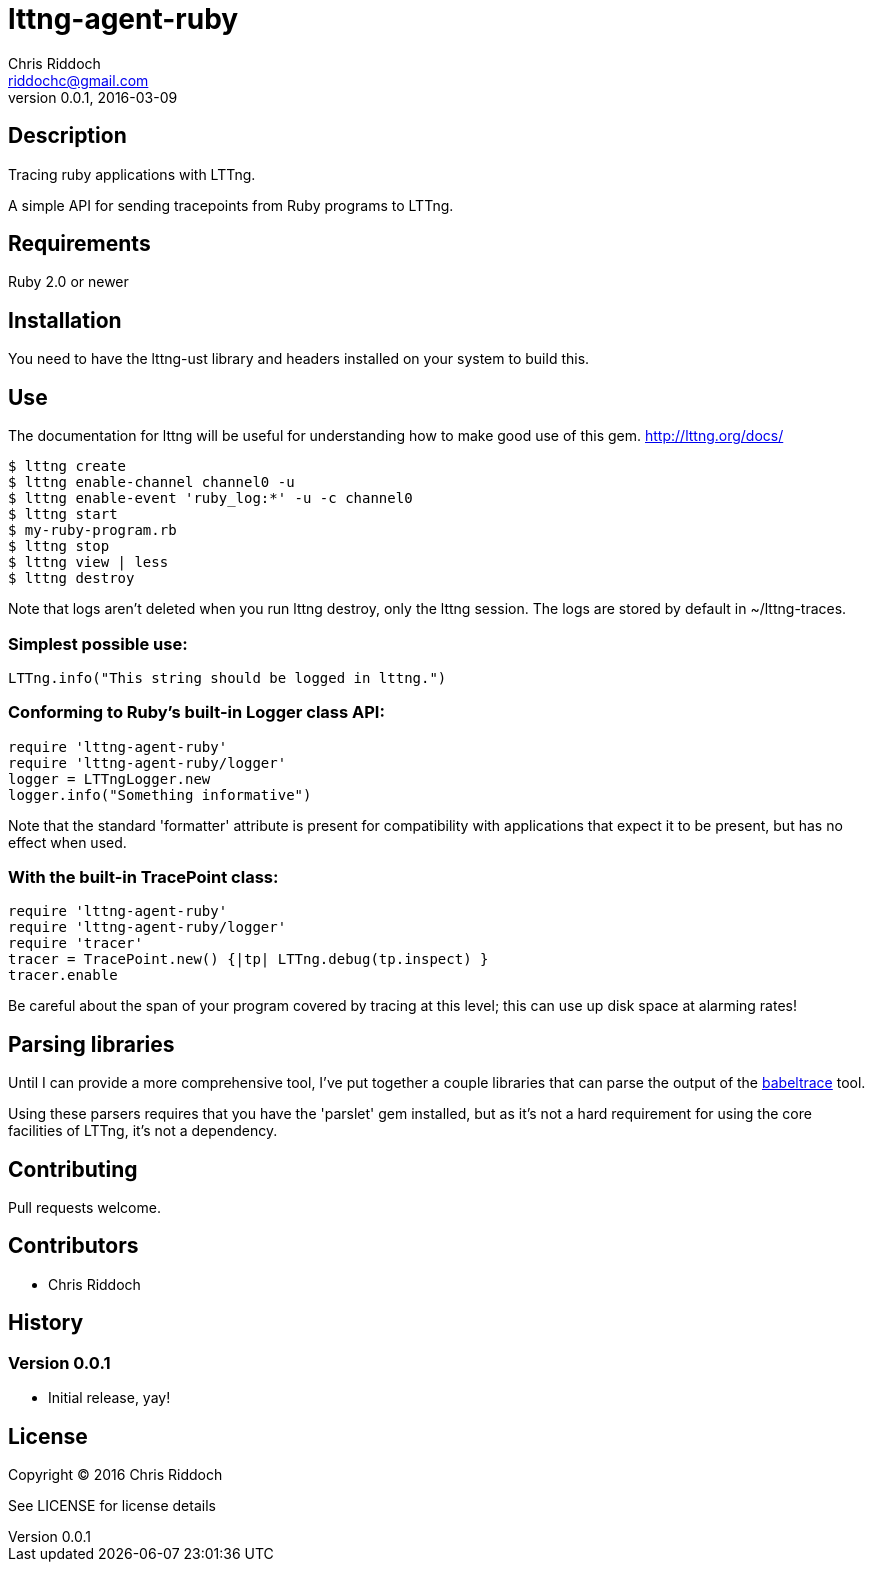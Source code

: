 = lttng-agent-ruby
Chris Riddoch <riddochc@gmail.com>
:language: ruby
:homepage: https://github.com/riddochc/lttng-agent-ruby/
:revnumber: 0.0.1
:revdate: 2016-03-09

== Description

Tracing ruby applications with LTTng.

A simple API for sending tracepoints from Ruby programs to LTTng.

== Requirements

Ruby 2.0 or newer

== Installation

You need to have the +lttng-ust+ library and headers installed on your system to build this.

== Use

The documentation for lttng will be useful for understanding how to make good use
of this gem. http://lttng.org/docs/



  $ lttng create
  $ lttng enable-channel channel0 -u
  $ lttng enable-event 'ruby_log:*' -u -c channel0
  $ lttng start
  $ my-ruby-program.rb
  $ lttng stop
  $ lttng view | less
  $ lttng destroy

Note that logs aren't deleted when you run +lttng destroy+, only the lttng session.
The logs are stored by default in +~/lttng-traces+.

=== Simplest possible use:

  LTTng.info("This string should be logged in lttng.")

=== Conforming to Ruby's built-in Logger class API:

  require 'lttng-agent-ruby'
  require 'lttng-agent-ruby/logger'
  logger = LTTngLogger.new
  logger.info("Something informative")

Note that the standard 'formatter' attribute is present for compatibility
with applications that expect it to be present, but has no effect when
used.

=== With the built-in TracePoint class:

  require 'lttng-agent-ruby'
  require 'lttng-agent-ruby/logger'
  require 'tracer'
  tracer = TracePoint.new() {|tp| LTTng.debug(tp.inspect) }
  tracer.enable

Be careful about the span of your program covered by tracing at this level;
this can use up disk space at alarming rates!

== Parsing libraries

Until I can provide a more comprehensive tool, I've put together a couple
libraries that can parse the output of the http://www.efficios.com/babeltrace[babeltrace] tool.

Using these parsers requires that you have the 'parslet' gem installed, but as
it's not a hard requirement for using the core facilities of LTTng, it's not
a dependency.

== Contributing

Pull requests welcome.

== Contributors

* Chris Riddoch

== History

=== Version 0.0.1

* Initial release, yay!

== License

Copyright © 2016 Chris Riddoch

See LICENSE for license details

